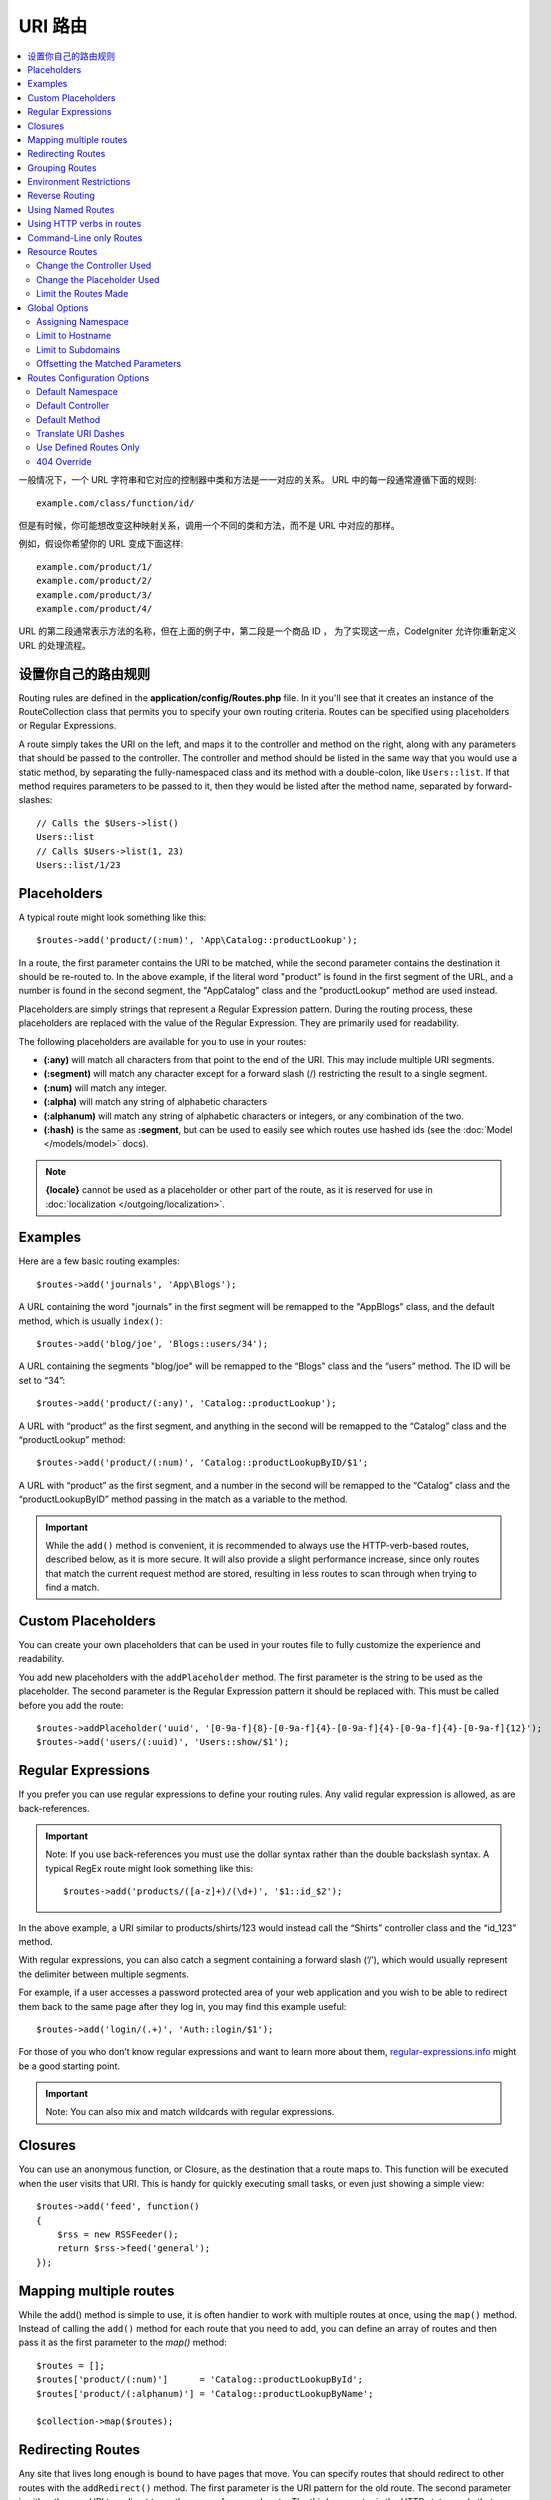 ###########
URI 路由
###########

.. contents::
    :local:
    :depth: 2

一般情况下，一个 URL 字符串和它对应的控制器中类和方法是一一对应的关系。 URL 中的每一段通常遵循下面的规则::

    example.com/class/function/id/

但是有时候，你可能想改变这种映射关系，调用一个不同的类和方法，而不是 URL 中对应的那样。

例如，假设你希望你的 URL 变成下面这样::

    example.com/product/1/
    example.com/product/2/
    example.com/product/3/
    example.com/product/4/

URL 的第二段通常表示方法的名称，但在上面的例子中，第二段是一个商品 ID ， 为了实现这一点，CodeIgniter 允许你重新定义 URL 的处理流程。

设置你自己的路由规则
==============================

Routing rules are defined in the **application/config/Routes.php** file. In it you'll see that
it creates an instance of the RouteCollection class that permits you to specify your own routing criteria.
Routes can be specified using placeholders or Regular Expressions.

A route simply takes the URI on the left, and maps it to the controller and method on the right,
along with any parameters that should be passed to the controller. The controller and method should
be listed in the same way that you would use a static method, by separating the fully-namespaced class
and its method with a double-colon, like ``Users::list``.  If that method requires parameters to be
passed to it, then they would be listed after the method name, separated by forward-slashes::

	// Calls the $Users->list()
	Users::list
	// Calls $Users->list(1, 23)
	Users::list/1/23

Placeholders
============

A typical route might look something like this::

    $routes->add('product/(:num)', 'App\Catalog::productLookup');

In a route, the first parameter contains the URI to be matched, while the second parameter
contains the destination it should be re-routed to. In the above example, if the literal word
"product" is found in the first segment of the URL, and a number is found in the second segment,
the "App\Catalog" class and the "productLookup" method are used instead.

Placeholders are simply strings that represent a Regular Expression pattern. During the routing
process, these placeholders are replaced with the value of the Regular Expression. They are primarily
used for readability.

The following placeholders are available for you to use in your routes:

* **(:any)** will match all characters from that point to the end of the URI. This may include multiple URI segments.
* **(:segment)** will match any character except for a forward slash (/) restricting the result to a single segment.
* **(:num)** will match any integer.
* **(:alpha)** will match any string of alphabetic characters
* **(:alphanum)** will match any string of alphabetic characters or integers, or any combination of the two.
* **(:hash)** is the same as **:segment**, but can be used to easily see which routes use hashed ids (see the :doc:`Model </models/model>` docs).

.. note:: **{locale}** cannot be used as a placeholder or other part of the route, as it is reserved for use
    in :doc:`localization </outgoing/localization>`.

Examples
========

Here are a few basic routing examples::

	$routes->add('journals', 'App\Blogs');

A URL containing the word "journals" in the first segment will be remapped to the "App\Blogs" class,
and the default method, which is usually ``index()``::

	$routes->add('blog/joe', 'Blogs::users/34');

A URL containing the segments "blog/joe" will be remapped to the “\Blogs” class and the “users” method.
The ID will be set to “34”::

	$routes->add('product/(:any)', 'Catalog::productLookup');

A URL with “product” as the first segment, and anything in the second will be remapped to the “\Catalog” class
and the “productLookup” method::

	$routes->add('product/(:num)', 'Catalog::productLookupByID/$1';

A URL with “product” as the first segment, and a number in the second will be remapped to the “\Catalog” class
and the “productLookupByID” method passing in the match as a variable to the method.

.. important:: While the ``add()`` method is convenient, it is recommended to always use the HTTP-verb-based
    routes, described below, as it is more secure. It will also provide a slight performance increase, since
    only routes that match the current request method are stored, resulting in less routes to scan through
    when trying to find a match.

Custom Placeholders
===================

You can create your own placeholders that can be used in your routes file to fully customize the experience
and readability.

You add new placeholders with the ``addPlaceholder`` method. The first parameter is the string to be used as
the placeholder. The second parameter is the Regular Expression pattern it should be replaced with.
This must be called before you add the route::

	$routes->addPlaceholder('uuid', '[0-9a-f]{8}-[0-9a-f]{4}-[0-9a-f]{4}-[0-9a-f]{4}-[0-9a-f]{12}');
	$routes->add('users/(:uuid)', 'Users::show/$1');

Regular Expressions
===================

If you prefer you can use regular expressions to define your routing rules. Any valid regular expression
is allowed, as are back-references.

.. important:: Note: If you use back-references you must use the dollar syntax rather than the double backslash syntax.
    A typical RegEx route might look something like this::

	$routes->add('products/([a-z]+)/(\d+)', '$1::id_$2');

In the above example, a URI similar to products/shirts/123 would instead call the “\Shirts” controller class
and the “id_123” method.

With regular expressions, you can also catch a segment containing a forward slash (‘/’), which would usually
represent the delimiter between multiple segments.

For example, if a user accesses a password protected area of your web application and you wish to be able to
redirect them back to the same page after they log in, you may find this example useful::

	$routes->add('login/(.+)', 'Auth::login/$1');

For those of you who don’t know regular expressions and want to learn more about them,
`regular-expressions.info <http://www.regular-expressions.info/>`_ might be a good starting point.

.. important:: Note: You can also mix and match wildcards with regular expressions.

Closures
========

You can use an anonymous function, or Closure, as the destination that a route maps to. This function will be
executed when the user visits that URI. This is handy for quickly executing small tasks, or even just showing
a simple view::

    $routes->add('feed', function()
    {
        $rss = new RSSFeeder();
        return $rss->feed('general');
    });

Mapping multiple routes
=======================

While the add() method is simple to use, it is often handier to work with multiple routes at once, using
the ``map()`` method. Instead of calling the ``add()`` method for each route that you need to add, you can
define an array of routes and then pass it as the first parameter to the `map()` method::

	$routes = [];
	$routes['product/(:num)']      = 'Catalog::productLookupById';
	$routes['product/(:alphanum)'] = 'Catalog::productLookupByName';

	$collection->map($routes);

Redirecting Routes
==================

Any site that lives long enough is bound to have pages that move. You can specify routes that should redirect
to other routes with the ``addRedirect()`` method. The first parameter is the URI pattern for the old route. The
second parameter is either the new URI to redirect to, or the name of a named route. The third parameter is
the HTTP status code that should be sent along with the redirect. The default value is ``302`` which is a temporary
redirect and is recommended in most cases::

    $routes->add('users/profile', 'Users::profile', ['as' => 'profile']);

    // Redirect to a named route
    $routes->addRedirect('users/about', 'profile');
    // Redirect to a URI
    $routes->addRedirect('users/about', 'users/profile');

If a redirect route is matched during a page load, the user will be immediately redirected to the new page before a
controller can be loaded.

Grouping Routes
===============

You can group your routes under a common name with the ``group()`` method. The group name becomes a segment that
appears prior to the routes defined inside of the group. This allows you to reduce the typing needed to build out an
extensive set of routes that all share the opening string, like when building an admin area::

	$routes->group('admin', function($routes)
	{
		$routes->add('users', 'Admin\Users::index');
		$routes->add('blog', 'Admin\Blog::index');
	});

This would prefix the 'users' and 'blog" URIs with "admin", handling URLs like ``/admin/users`` and ``/admin/blog``.
It is possible to nest groups within groups for finer organization if you need it::

	$routes->group('admin', function($routes)
	{
		$routes->group('users', function($routes)
		{
			$routes->add('list', 'Admin\Users::list');
		});

	});

This would handle the URL at ``admin/users/list``.

If you need to assign options to a group, like a `namespace <#assigning-namespace>`_, do it before the callback::

	$routes->group('api', ['namespace' => 'App\API\v1'], function($routes)
	{
		$routes->resource('users');
	});

This would handle a resource route to the ``App\API\v1\Users`` controller with the ``/api/users`` URI.

You can also use ensure that a specific `filter </general/filters>`_ gets ran for a group of routes. This will always
run the filter before the controller. This is especially handy during authentication::

    $routes->group('api', ['filter' => 'api-auth'], function($routes)
    {
        $routes->resource('users');
    });

The value for the filter must match one of the aliases defined within ``application/Config/Filters.php``.

Environment Restrictions
========================

You can create a set of routes that will only be viewable under a certain environment. This allows you to create
tools that only the developer can use on their local machines that are not reachable on testing or production servers.
This can be done with the ``environment()`` method. The first parameter is the name of the environment. Any
routes defined within this closure are only accessible from the given environment::

	$routes->environment('development', function($routes)
	{
		$routes->add('builder', 'Tools\Builder::index');
	});

Reverse Routing
===============

Reverse routing allows you to define the controller and method, as well as any parameters, that a link should go
to, and have the router lookup the current route to it. This allows route definitions to change without you having
to update your application code. This is typically used within views to create links.

For example, if you have a route to a photo gallery that you want to link to, you can use the ``route_to()`` helper
function to get the current route that should be used. The first parameter is the fully qualified Controller and method,
separated by a double colon (::), much like you would use when writing the initial route itself. Any parameters that
should be passed to the route are passed in next::

	// The route is defined as:
	$routes->add('users/(:id)/gallery(:any)', 'App\Controllers\Galleries::showUserGallery/$1/$2');

	// Generate the relative URL to link to user ID 15, gallery 12
	// Generates: /users/15/gallery/12
	<a href="<?= route_to('App\Controllers\Galleries::showUserGallery', 15, 12) ?>">View Gallery</a>

Using Named Routes
==================

You can name routes to make your application less fragile. This applies a name to a route that can be called
later, and even if the route definition changes, all of the links in your application built with ``route_to``
will still work without you having to make any changes. A route is named by passing in the ``as`` option
with the name of the route::

    // The route is defined as:
    $routes->add('users/(:id)/gallery(:any)', 'Galleries::showUserGallery/$1/$2', ['as' => 'user_gallery');

    // Generate the relative URL to link to user ID 15, gallery 12
    // Generates: /users/15/gallery/12
    <a href="<?= route_to('user_gallery', 15, 12) ?>">View Gallery</a>

This has the added benefit of making the views more readable, too.

Using HTTP verbs in routes
==========================

It is possible to use HTTP verbs (request method) to define your routing rules. This is particularly
useful when building RESTFUL applications. You can use any standard HTTP verb (GET, POST, PUT, DELETE, etc).
Each verb has its own method you can use::

	$routes->get('products', 'Product::feature');
	$routes->post('products', 'Product::feature');
	$routes->put('products/(:num)', 'Product::feature');
	$routes->delete('products/(:num)', 'Product::feature');

You can supply multiple verbs that a route should match by passing them in as an array to the ``match`` method::

	$routes->match(['get', 'put'], 'products', 'Product::feature');

Command-Line only Routes
========================

You can create routes that work only from the command-line, and are inaccessible from the web browser, with the
``cli()`` method. This is great for building cronjobs or CLI-only tools. Any route created by any of the HTTP-verb-based
route methods will also be inaccessible from the CLI, but routes created by the ``any()`` method will still be
available from the command line::

	$routes->cli('migrate', 'App\Database::migrate');

Resource Routes
===============

You can quickly create a handful of RESTful routes for a single resource with the ``resource()`` method. This
creates the five most common routes needed for full CRUD of a resource: create a new resource, update an existing one,
list all of that resource, show a single resource, and delete a single resource. The first parameter is the resource
name::

    $routes->resource('photos');

    // Equivalent to the following:
    $routes->get('photos',                 'Photos::index');
    $routes->get('photos/new',             'Photos::new');
    $routes->get('photos/(:segment)/edit', 'Photos::edit/$1');
    $routes->get('photos/(:segment)',      'Photos::show/$1');
    $routes->post('photos',                'Photos::create');
    $routes->patch('photos/(:segment)',    'Photos::update/$1');
    $routes->put('photos/(:segment)',      'Photos::update/$1');
    $routes->delete('photos/(:segment)',   'Photos::delete/$1');

.. important:: The routes are matched in the order they are specified, so if you have a resource photos above a get 'photos/poll' the show action's route for the resource line will be matched before the get line. To fix this, move the get line above the resource line so that it is matched first.

The second parameter accepts an array of options that can be used to modify the routes that are generated. While these
routes are geared toward API-usage, where more methods are allowed, you can pass in the 'websafe' option to have it
generate update and delete methods that work with HTML forms::

    $routes->resource('photos', ['websafe' => 1]);

    // The following equivalent routes are created:
    $routes->post('photos/(:segment)',        'Photos::update/$1');
    $routes->post('photos/(:segment)/delete', 'Photos::delete/$1');

Change the Controller Used
--------------------------

You can specify the controller that should be used by passing in the ``controller`` option with the name of
the controller that should be used::

	$routes->resource('photos', ['controller' =>'App\Gallery']);

	// Would create routes like:
	$routes->get('photos', 'App\Gallery::index');

Change the Placeholder Used
---------------------------

By default, the ``segment`` placeholder is used when a resource ID is needed. You can change this by passing
in the ``placeholder`` option with the new string to use::

	$routes->resource('photos', ['placeholder' => '(:id)']);

	// Generates routes like:
	$routes->get('photos/(:id)', 'Photos::show/$1');

Limit the Routes Made
---------------------

You can restrict the routes generated with the ``only`` option. This should be an array or comma separated list of method names that should
be created. Only routes that match one of these methods will be created. The rest will be ignored::

	$routes->resource('photos', ['only' => ['index', 'show']]);

Otherwise you can remove unused routes with the ``except`` option. This option run after ``only``::

	$routes->resource('photos', ['except' => 'new,edit']);

Valid methods are: index, show, create, update, new, edit and delete.

Global Options
==============

All of the methods for creating a route (add, get, post, resource, etc) can take an array of options that
can modify the generated routes, or further restrict them. The ``$options`` array is always the last parameter::

	$routes->add('from', 'to', $options);
	$routes->get('from', 'to', $options);
	$routes->post('from', 'to', $options);
	$routes->put('from', 'to', $options);
	$routes->head('from', 'to', $options);
	$routes->options('from', 'to', $options);
	$routes->delete('from', 'to', $options);
	$routes->patch('from', 'to', $options);
	$routes->match(['get', 'put'], 'from', 'to', $options);
	$routes->resource('photos', $options);
	$routes->map($array, $options);
	$routes->group('name', $options, function());

Assigning Namespace
-------------------

While a default namespace will be prepended to the generated controllers (see below), you can also specify
a different namespace to be used in any options array, with the ``namespace`` option. The value should be the
namespace you want modified::

	// Routes to \Admin\Users::index()
	$routes->add('admin/users', 'Users::index', ['namespace' => 'Admin']);

The new namespace is only applied during that call for any methods that create a single route, like get, post, etc.
For any methods that create multiple routes, the new namespace is attached to all routes generated by that function
or, in the case of ``group()``, all routes generated while in the closure.

Limit to Hostname
-----------------

You can restrict groups of routes to function only in certain domain or sub-domains of your application
by passing the "hostname" option along with the desired domain to allow it on as part of the options array::

	$collection->get('from', 'to', ['hostname' => 'accounts.example.com']);

This example would only allow the specified hosts to work if the domain exactly matched "accounts.example.com".
It would not work under the main site at "example.com".

Limit to Subdomains
-------------------

When the ``subdomain`` option is present, the system will restrict the routes to only be available on that
sub-domain. The route will only be matched if the subdomain is the one the application is being viewed through::

	// Limit to media.example.com
	$routes->add('from', 'to', ['subdomain' => 'media']);

You can restrict it to any subdomain by setting the value to an asterisk, (*). If you are viewing from a URL
that does not have any subdomain present, this will not be matched::

	// Limit to any sub-domain
	$routes->add('from', 'to', ['subdomain' => '*']);

.. important:: The system is not perfect and should be tested for your specific domain before being used in production.
	Most domains should work fine but some edge case ones, especially with a period in the domain itself (not used
	to separate suffixes or www) can potentially lead to false positives.

Offsetting the Matched Parameters
---------------------------------

You can offset the matched parameters in your route by any numeric value with the ``offset`` option, with the
value being the number of segments to offset.

This can be beneficial when developing API's with the first URI segment being the version number. It can also
be used when the first parameter is a language string::

	$routes->get('users/(:num)', 'users/show/$1', ['offset' => 1]);

	// Creates:
	$routes['users/(:num)'] = 'users/show/$2';

Routes Configuration Options
============================

The RoutesCollection class provides several options that affect all routes, and can be modified to meet your
application's needs. These options are available at the top of `/application/Config/Routes.php`.

Default Namespace
-----------------

When matching a controller to a route, the router will add the default namespace value to the front of the controller
specified by the route. By default, this value is empty, which leaves each route to specify the fully namespaced
controller::

    $routes->setDefaultNamespace('');

    // Controller is \Users
    $routes->add('users', 'Users::index');

    // Controller is \Admin\Users
    $routes->add('users', 'Admin\Users::index');

If your controllers are not explicitly namespaced, there is no need to change this. If you namespace your controllers,
then you can change this value to save typing::

	$routes->setDefaultNamespace('App');

	// Controller is \App\Users
	$routes->add('users', 'Users::index');

	// Controller is \App\Admin\Users
	$routes->add('users', 'Admin\Users::index');

Default Controller
------------------

When a user visits the root of your site (i.e. example.com) the controller to use is determined by the value set by
the ``setDefaultController()`` method, unless a route exists for it explicitly. The default value for this is ``Home``
which matches the controller at ``/application/Controllers/Home.php``::

	// example.com routes to application/Controllers/Welcome.php
	$routes->setDefaultController('Welcome');

The default controller is also used when no matching route has been found, and the URI would point to a directory
in the controllers directory. For example, if the user visits ``example.com/admin``, if a controller was found at
``/application/Controllers/admin/Home.php`` it would be used.

Default Method
--------------

This works similar to the default controller setting, but is used to determine the default method that is used
when a controller is found that matches the URI, but no segment exists for the method. The default value is
``index``::

	$routes->setDefaultMethod('listAll');

In this example, if the user were to visit example.com/products, and a Products controller existed, the
``Products::listAll()`` method would be executed.

Translate URI Dashes
--------------------

This option enables you to automatically replace dashes (‘-‘) with underscores in the controller and method
URI segments, thus saving you additional route entries if you need to do that. This is required, because the
dash isn’t a valid class or method name character and would cause a fatal error if you try to use it::

	$routes->setTranslateURIDashes(true);

Use Defined Routes Only
-----------------------

When no defined route is found that matches the URI, the system will attempt to match that URI against the
controllers and methods as described above. You can disable this automatic matching, and restrict routes
to only those defined by you, by setting the ``setAutoRoute()`` option to false::

	$routes->setAutoRoute(false);

404 Override
------------

When a page is not found that matches the current URI, the system will show a generic 404 view. You can change
what happens by specifying an action to happen with the ``set404Override()`` option. The value can be either
a valid class/method pair, just like you would show in any route, or a Closure::

    // Would execute the show404 method of the App\Errors class
    $routes->set404Override('App\Errors::show404');

    // Will display a custom view
    $routes->set404Override(function()
    {
        echo view('my_errors/not_found.html');
    });
